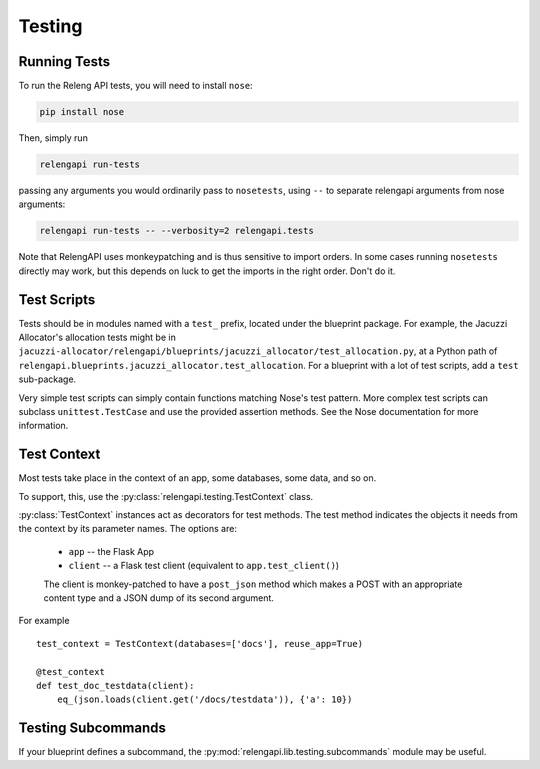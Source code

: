 Testing
=======

Running Tests
-------------

To run the Releng API tests, you will need to install ``nose``:

.. code-block:: none

    pip install nose

Then, simply run

.. code-block:: none

    relengapi run-tests

passing any arguments you would ordinarily pass to ``nosetests``, using ``--`` to separate relengapi arguments from nose arguments:

.. code-block:: none

    relengapi run-tests -- --verbosity=2 relengapi.tests

Note that RelengAPI uses monkeypatching and is thus sensitive to import orders.
In some cases running ``nosetests`` directly may work, but this depends on luck to get the imports in the right order.
Don't do it.

Test Scripts
------------

Tests should be in modules named with a ``test_`` prefix, located under the blueprint package.
For example, the Jacuzzi Allocator's allocation tests might be in ``jacuzzi-allocator/relengapi/blueprints/jacuzzi_allocator/test_allocation.py``, at a Python path of ``relengapi.blueprints.jacuzzi_allocator.test_allocation``.
For a blueprint with a lot of test scripts, add a ``test`` sub-package.

Very simple test scripts can simply contain functions matching Nose's test pattern.
More complex test scripts can subclass ``unittest.TestCase`` and use the provided assertion methods.
See the Nose documentation for more information.

Test Context
------------

.. py:module:: relengapi.testing

Most tests take place in the context of an app, some databases, some data, and so on.

To support, this, use the :py:class:`relengapi.testing.TestContext` class.

.. py:class:: TestContext(databases, app_setup, db_setup, db_teardown, reuse_app, config)

    :param databases: list by name of databases to set up
    :param app_setup: application setup function; see below
    :param db_setup: database setup function; see below
    :param db_teardown: database teardown function; see below
    :param reuse_app: if true, only create a single Flask app and re-use it for all test cases
    :param config: application configuration
    :param user: a user object, substituted into ``current_user`` during each request

    A test context acts as a decorator to perform API-specific setup and tear-down for tests.

    This class must always be called with keyword arguments.

    This class automatically creates the tables in the specified databases, equivalent to ``relengapi createdb``.
    This takes place in SQLite in-memory databases.

    To perform setup on the app, such as adding routes, override or pass ``app_setup``, which will be called with the app as the first argument.

    Adding test data is up to the caller, using the ``db_setup`` and ``db_teardown`` methods.
    Both are each called with the Flask app as the first argument.
    The former should insert test data into the DB.
    The latter is only necessary if ``reuse_app`` is set, and should reset the data back to a known state.

    .. py:method:: specialize()

        :returns: specialized :py:class:`TestContext` instance

        This returns a specialized version of the object context.
        Its arguments are identical to those for the constructor.
        This is most useful in decorators where a single test requires a slightly different context from the others.
        For example::

            @test_context.specialize(config={'SOME_OPTION': True})
            def test_works_with_some_option(client):
                ..


:py:class:`TestContext` instances act as decorators for test methods.
The test method indicates the objects it needs from the context by its parameter names.
The options are:

    * ``app`` -- the Flask App
    * ``client`` -- a Flask test client (equivalent to ``app.test_client()``)

    The client is monkey-patched to have a ``post_json`` method which makes a POST with an appropriate content type and a JSON dump of its second argument.

For example ::

    test_context = TestContext(databases=['docs'], reuse_app=True)

    @test_context
    def test_doc_testdata(client):
        eq_(json.loads(client.get('/docs/testdata')), {'a': 10})

Testing Subcommands
-------------------

If your blueprint defines a subcommand, the :py:mod:`relengapi.lib.testing.subcommands` module may be useful.

.. py:module:: relengapi.lib.testing.subcommands

.. py:function:: run_main(args, settings)

    This function will run the 'relengapi' command with the given args,
    returning its stdout.  `settings` are the settings available to the new app
    (as pointed to by the RELENGAPI_SETTINGS env var).

    This is best used by mocking out the part of the subcommand that actually *does* something, then providing a full range of command-line arguments and verifying that they result in the right values passed to the mock.
